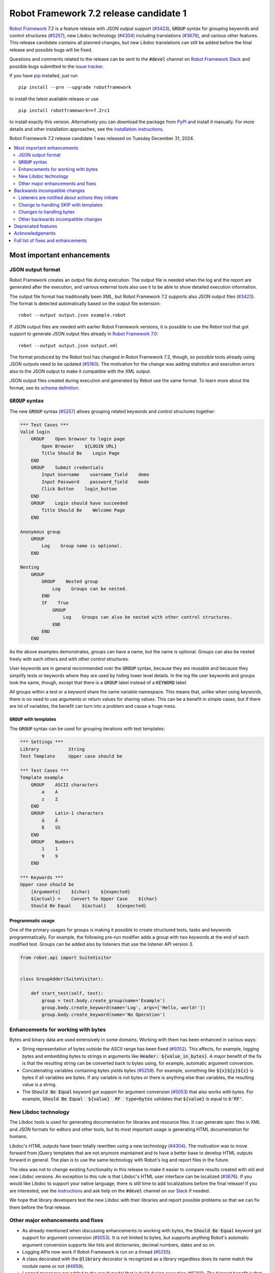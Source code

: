 =======================================
Robot Framework 7.2 release candidate 1
=======================================

.. default-role:: code

`Robot Framework`_ 7.2 is a feature release with JSON output support (`#3423`_),
`GROUP` syntax for grouping keywords and control structures (`#5257`_), new
Libdoc technology (`#4304`_) including translations (`#3676`_), and various
other features. This release candidate contains all planned changes, but new
Libdoc translations can still be added before the final release and possible
bugs will be fixed.

Questions and comments related to the release can be sent to the `#devel`
channel on `Robot Framework Slack`_ and possible bugs submitted to
the `issue tracker`_.

If you have pip_ installed, just run

::

   pip install --pre --upgrade robotframework

to install the latest available release or use

::

   pip install robotframework==7.2rc1

to install exactly this version. Alternatively you can download the package
from PyPI_ and install it manually. For more details and other installation
approaches, see the `installation instructions`_.

Robot Framework 7.2 release candidate 1 was released on Tuesday December 31, 2024.

.. _Robot Framework: http://robotframework.org
.. _Robot Framework Foundation: http://robotframework.org/foundation
.. _pip: http://pip-installer.org
.. _PyPI: https://pypi.python.org/pypi/robotframework
.. _issue tracker milestone: https://github.com/robotframework/robotframework/issues?q=milestone%3Av7.2
.. _issue tracker: https://github.com/robotframework/robotframework/issues
.. _robotframework-users: http://groups.google.com/group/robotframework-users
.. _Slack: http://slack.robotframework.org
.. _Robot Framework Slack: Slack_
.. _installation instructions: ../../INSTALL.rst

.. contents::
   :depth: 2
   :local:

Most important enhancements
===========================

JSON output format
------------------

Robot Framework creates an output file during execution. The output file is
needed when the log and the report are generated after the execution, and
various external tools also use it to be able to show detailed execution
information.

The output file format has traditionally been XML, but Robot Framework 7.2
supports also JSON output files (`#3423`_). The format is detected automatically
based on the output file extension::

    robot --output output.json example.robot

If JSON output files are needed with earlier Robot Framework versions, it is
possible to use the Rebot tool that got support to generate JSON output files
already in `Robot Framework 7.0`__::

    rebot --output output.json output.xml

The format produced by the Rebot tool has changed in Robot Framework 7.2,
though, so possible tools already using JSON outputs need to be updated (`#5160`_).
The motivation for the change was adding statistics and execution errors also
to the JSON output to make it compatible with the XML output.

JSON output files created during execution and generated by Rebot use the same
format. To learn more about the format, see its `schema definition`__.

__ https://github.com/robotframework/robotframework/blob/master/doc/releasenotes/rf-7.0.rst#json-result-format
__ https://github.com/robotframework/robotframework/tree/master/doc/schema#readme

`GROUP` syntax
--------------

The new `GROUP` syntax (`#5257`_) allows grouping related keywords and control
structures together:

.. sourcecode:: robotframework

    *** Test Cases ***
    Valid login
        GROUP    Open browser to login page
            Open Browser    ${LOGIN URL}
            Title Should Be    Login Page
        END
        GROUP    Submit credentials
            Input Username    username_field    demo
            Input Password    password_field    mode
            Click Button    login_button
        END
        GROUP    Login should have succeeded
            Title Should Be    Welcome Page
        END

    Anonymous group
        GROUP
            Log    Group name is optional.
        END

    Nesting
        GROUP
            GROUP    Nested group
                Log    Groups can be nested.
            END
            IF    True
                GROUP
                    Log    Groups can also be nested with other control structures.
                END
            END
        END

As the above examples demonstrates, groups can have a name, but the name is
optional. Groups can also be nested freely with each others and with other
control structures.

User keywords are in general recommended over the `GROUP` syntax, because
they are reusable and because they simplify tests or keywords where they are
used by hiding lower level details. In the log file user keywords and groups
look the same, though, except that there is a `GROUP` label instead of
a `KEYWORD` label.

All groups within a test or a keyword share the same variable namespace.
This means that, unlike when using keywords, there is no need to use arguments
or return values for sharing values. This can be a benefit in simple cases,
but if there are lot of variables, the benefit can turn into a problem and
cause a huge mess.

`GROUP` with templates
~~~~~~~~~~~~~~~~~~~~~~

The `GROUP` syntax can be used for grouping iterations with test templates:

.. sourcecode:: robotframework

    *** Settings ***
    Library           String
    Test Template     Upper case should be

    *** Test Cases ***
    Template example
        GROUP    ASCII characters
            a    A
            z    Z
        END
        GROUP    Latin-1 characters
            ä    Ä
            ß    SS
        END
        GROUP    Numbers
            1    1
            9    9
        END

    *** Keywords ***
    Upper case should be
        [Arguments]    ${char}    ${expected}
        ${actual} =    Convert To Upper Case    ${char}
        Should Be Equal    ${actual}    ${expected}

Programmatic usage
~~~~~~~~~~~~~~~~~~

One of the primary usages for groups is making it possible to create structured
tests, tasks and keywords programmatically. For example, the following pre-run
modifier adds a group with two keywords at the end of each modified test. Groups
can be added also by listeners that use the listener API version 3.

.. sourcecode:: python

    from robot.api import SuiteVisitor


    class GroupAdder(SuiteVisitor):

        def start_test(self, test):
            group = test.body.create_group(name='Example')
            group.body.create_keyword(name='Log', args=['Hello, world!'])
            group.body.create_keyword(name='No Operation')

Enhancements for working with bytes
-----------------------------------

Bytes and binary data are used extensively in some domains. Working with them
has been enhanced in various ways:

- String representation of bytes outside the ASCII range has been fixed (`#5052`_).
  This affects, for example, logging bytes and embedding bytes to strings in
  arguments like `Header: ${value_in_bytes}`. A major benefit of the fix is that
  the resulting string can be converted back to bytes using, for example, automatic
  argument conversion.

- Concatenating variables containing bytes yields bytes (`#5259`_). For example,
  something like `${x}${y}${z}` is bytes if all variables are bytes. If any variable
  is not bytes or there is anything else than variables, the resulting value is
  a string.

- The `Should Be Equal` keyword got support for argument conversion (`#5053`_) that
  also works with bytes. For example,
  `Should Be Equal  ${value}  RF  type=bytes` validates that
  `${value}` is equal to `b'RF'`.

New Libdoc technology
---------------------

The Libdoc tools is used for generating documentation for libraries and resource
files. It can generate spec files in XML and JSON formats for editors and other
tools, but its most important usage is generating HTML documentation for humans.

Libdoc's HTML outputs have been totally rewritten using a new technology (`#4304`_).
The motivation was to move forward from jQuery templates that are not anymore
maintained and to have a better base to develop HTML outputs forward in general.
The plan is to use the same technology with Robot's log and report files in the
future.

The idea was not to change existing functionality in this release to make it
easier to compare results created with old and new Libdoc versions. An exception
to this rule is that Libdoc's HTML user interface can be localized (`#3676`_).
If you would like Libdoc to support your native language, there is still time
to add localizations before the final release! If you are interested, see
the instructions__ and ask help on the `#devel` channel on our Slack_ if needed.

We hope that library developers test the new Libdoc with their libraries and
report possible problems so that we can fix them before the final release.

__ https://github.com/robotframework/robotframework/tree/master/src/web#readme

Other major enhancements and fixes
----------------------------------

- As already mentioned when discussing enhancements to working with bytes,
  the `Should Be Equal` keyword got support for argument conversion (`#5053`_).
  It is not limited to bytes, but supports anything Robot's automatic argument
  conversion supports like lists and dictionaries, decimal numbers, dates and so on.

- Logging APIs now work if Robot Framework is run on a thread (`#5255`_).

- A class decorated with the `@library` decorator is recognized as a library
  regardless does its name match the module name or not (`#4959`_).

- Logged messages are added to the result model that is build during execution
  (`#5260`_). The biggest benefit is that messages are now available to listeners
  inspecting the model.

Backwards incompatible changes
==============================

We try to avoid backwards incompatible changes in general and limit bigger
changes to major releases. There are, however, some backwards incompatible
changes in this release, but they should affect only very few users.

Listeners are notified about actions they initiate
--------------------------------------------------

Earlier if a listener executed a keyword using `BuiltIn.run_keyword` or logged
something, listeners were not notified about these events. This meant that
listeners could not react to all actions that occurred during execution and
that the model build during execution did not match information listeners got.

The aforementioned problem has now been fixed and listeners are notified about
all keywords and messages (`#5268`_). This should not typically cause problems,
but there is a possibility for recursion if a listener does something
after it gets a notification about an action it initiated.

Change to handling SKIP with templates
--------------------------------------

Earlier when a templated test had multiple iterations and one of the iterations
was skipped, the test was stopped and it got the SKIP status. Possible remaining
iterations were not executed and possible earlier failures were ignored.
This behavior was inconsistent compared to how failures are handled, because
if there are failures, all iterations are executed anyway.

Nowadays all iterations are executed even if one or more of them is skipped
(`#4426`_). The aggregated result of a templated test with multiple iterations is:

- FAIL if any of the iterations failed.
- PASS if there were no failures and at least one iteration passed.
- SKIP if all iterations were skipped.

Changes to handling bytes
-------------------------

As discussed above, `working with bytes`__ has been enhanced so that
string representation for bytes outside ASCII range has been fixed (`#5052`_)
and concatenating variables containing bytes yields bytes (`#5259`_).
Both of these are useful enhancements, but users depending on the old
behavior need to update their tests or tasks.

__ `Enhancements for working with bytes`_

Other backwards incompatible changes
------------------------------------

- JSON output format produced by Rebot has changed (`#5160`_).
- Source distribution format has been changed from `zip` to `tag.gz`. The reason
  is that the Python source distributions format has been standardized to `tar.gz`
  by `PEP 625 <https://peps.python.org/pep-0625/>`__ (`#5296`_).
- Messages in JSON results have an `html` attribute only if its value is `True` (`#5216`_).
- Module is not used as a library if it contains a class decorated with the
  `@library` decorator (`#4959`_).

Deprecated features
===================

Robot Framework 7.2 deprecates using a literal value like `-tag` for creating
tags starting with a hyphen using the `Test Tags` setting (`#5252`_). In the
future this syntax will be used for removing tags set in higher level suite
initialization files, similarly as the `-tag` syntax can nowadays be used with
the `[Tags]` setting. If tags starting with a hyphen are needed, it is possible
to use the escaped format like `\-tag` to create them.

Acknowledgements
================

Robot Framework development is sponsored by the `Robot Framework Foundation`_
and its over 60 member organizations. If your organization is using Robot Framework
and benefiting from it, consider joining the foundation to support its
development as well.

Robot Framework 7.0 team funded by the foundation consisted of `Pekka Klärck`_ and
`Janne Härkönen <https://github.com/yanne>`_. Janne worked only part-time and was
mainly responsible on Libdoc enhancements. In addition to work done by them, the
community has provided some great contributions:

- `René <https://github.com/Snooz82>`__ provided a pull request to implement
  the `GROUP`  syntax (`#5257`_).

- `Lajos Olah <https://github.com/olesz>`__ enhanced how the SKIP status works
  when using templates with multiple iterations (`#4426`_).

- `Marcin Gmurczyk <https://github.com/MarcinGmurczyk>`__ made it possible to
  ignore order in values when comparing dictionaries (`#5007`_).

- `Mohd Maaz Usmani <https://github.com/m-usmani>`__ added support to control
  the separator when appending to an existing value using `Set Suite Metadata`,
  `Set Test Documentation` and other such keywords (`#5215`_).

- `Luis Carlos <https://github.com/martinezlc99>`__ added explicit public API
  to the `robot.api.parsing` module (`#5245`_).

- `Theodore Georgomanolis <https://github.com/theodore86>`__ fixed `logging`
  module usage so that the original log level is restored after execution (`#5262`_).

Big thanks to Robot Framework Foundation, to community members listed above, and to
everyone else who has tested preview releases, submitted bug reports, proposed
enhancements, debugged problems, or otherwise helped with Robot Framework 7.2
development.

| `Pekka Klärck <https://github.com/pekkaklarck>`_
| Robot Framework lead developer

Full list of fixes and enhancements
===================================

.. list-table::
    :header-rows: 1

    * - ID
      - Type
      - Priority
      - Summary
      - Added
    * - `#3423`_
      - enhancement
      - critical
      - Support JSON output files as part of execution
      - beta 1
    * - `#3676`_
      - enhancement
      - critical
      - Libdoc localizations
      - beta 1
    * - `#4304`_
      - enhancement
      - critical
      - New technology for Libdoc HTML outputs
      - beta 1
    * - `#5052`_
      - bug
      - high
      - Invalid string representation for bytes outside ASCII range
      - beta 1
    * - `#5167`_
      - bug
      - high
      - Crash if listener executes library keyword in `end_test` in the dry-run mode
      - beta 1
    * - `#5255`_
      - bug
      - high
      - Logging APIs do not work if Robot Framework is run on thread
      - beta 1
    * - `#4959`_
      - enhancement
      - high
      - Recognize library classes decorated with `@library` decorator regardless their name
      - beta 1
    * - `#5053`_
      - enhancement
      - high
      - Support argument conversion with `Should Be Equal`
      - beta 1
    * - `#5160`_
      - enhancement
      - high
      - Add execution errors and statistics to JSON output generated by Rebot
      - beta 1
    * - `#5257`_
      - enhancement
      - high
      - `GROUP` syntax for grouping keywords and control structures
      - beta 1
    * - `#5260`_
      - enhancement
      - high
      - Add log messages to result model that is build during execution and available to listeners
      - beta 1
    * - `#5170`_
      - bug
      - medium
      - Failure in suite setup initiates exit-on-failure even if all tests have skip-on-failure active
      - beta 1
    * - `#5245`_
      - bug
      - medium
      - `robot.api.parsing` doesn't have properly defined public API
      - beta 1
    * - `#5254`_
      - bug
      - medium
      - Libdoc performance degradation starting from RF 6.0
      - beta 1
    * - `#5262`_
      - bug
      - medium
      - `logging` module log level is not restored after execution
      - beta 1
    * - `#5266`_
      - bug
      - medium
      - Messages logged by `start_test` and `end_test` listener methods are ignored
      - beta 1
    * - `#5268`_
      - bug
      - medium
      - Listeners are not notified about actions they initiate
      - beta 1
    * - `#5269`_
      - bug
      - medium
      - Recreating control structure results from JSON fails if they have messages mixed with iterations/branches
      - beta 1
    * - `#5274`_
      - bug
      - medium
      - Problems with recommentation to use `$var` syntax if expression evaluation fails
      - beta 1
    * - `#5282`_
      - bug
      - medium
      - `lineno` of keywords executed by `Run Keyword` variants is `None` in dry-run
      - beta 1
    * - `#5289`_
      - bug
      - medium
      - Status of library keywords that are executed in dry-run is `NOT RUN`
      - beta 1
    * - `#4426`_
      - enhancement
      - medium
      - All iterations of templated tests should be executed even if one is skipped
      - beta 1
    * - `#5007`_
      - enhancement
      - medium
      - Collections: Support ignoring order in values when comparing dictionaries
      - beta 1
    * - `#5215`_
      - enhancement
      - medium
      - Support controlling separator when appending current value using `Set Suite Metadata`, `Set Test Documentation` and other such keywords
      - beta 1
    * - `#5219`_
      - enhancement
      - medium
      - Support stopping execution using `robot:exit-on-failure` tag
      - beta 1
    * - `#5223`_
      - enhancement
      - medium
      - Allow setting variables with TEST scope in suite setup/teardown (not visible for tests or child suites)
      - beta 1
    * - `#5235`_
      - enhancement
      - medium
      - Document that `Get Variable Value` and `Variable Should (Not) Exist` do not support named-argument syntax
      - beta 1
    * - `#5242`_
      - enhancement
      - medium
      - Support inline flags for configuring custom embedded argument patterns
      - beta 1
    * - `#5251`_
      - enhancement
      - medium
      - Allow listeners to remove log messages by setting them to `None`
      - beta 1
    * - `#5252`_
      - enhancement
      - medium
      - Deprecate setting tags starting with a hyphen like `-tag` in `Test Tags`
      - beta 1
    * - `#5259`_
      - enhancement
      - medium
      - Concatenating variables containing bytes should yield bytes
      - beta 1
    * - `#5264`_
      - enhancement
      - medium
      - If test is skipped using `--skip` or `--skip-on-failure`, show used tags in test's message
      - beta 1
    * - `#5272`_
      - enhancement
      - medium
      - Enhance recursion detection
      - beta 1
    * - `#5292`_
      - enhancement
      - medium
      - `robot:skip` and `robot:exclude` tags do not support variables
      - beta 1
    * - `#5296`_
      - enhancement
      - medium
      - Change source distribution format from deprecated `zip` to `tag.gz`
      - rc 1
    * - `#5202`_
      - bug
      - low
      - Per-fle language configuration fails if there are two or more spaces after `Language:` prefix
      - beta 1
    * - `#5267`_
      - bug
      - low
      - Message passed to `log_message` listener method has wrong type
      - beta 1
    * - `#5276`_
      - bug
      - low
      - Templates should be explicitly prohibited with WHILE
      - beta 1
    * - `#5283`_
      - bug
      - low
      - Documentation incorrectly claims that `--tagdoc` documentation supports HTML formatting
      - beta 1
    * - `#5288`_
      - bug
      - low
      - `Message.id` broken if parent is not `Keyword` or `ExecutionErrors`
      - beta 1
    * - `#5295`_
      - bug
      - low
      - Duplicate test name detection does not take variables into account
      - beta 1
    * - `#5155`_
      - enhancement
      - low
      - Document where `log-<index>.js` files created by `--splitlog` are saved
      - beta 1
    * - `#5216`_
      - enhancement
      - low
      - Include `Message.html` in JSON results only if it is `True`
      - beta 1
    * - `#5238`_
      - enhancement
      - low
      - Document return codes in `--help`
      - beta 1
    * - `#5286`_
      - enhancement
      - low
      - Add suite and test `id` to JSON result model
      - beta 1
    * - `#5287`_
      - enhancement
      - low
      - Add `type` attribute to `TestSuite` and `TestCase` objects
      - beta 1

Altogether 46 issues. View on the `issue tracker <https://github.com/robotframework/robotframework/issues?q=milestone%3Av7.2>`__.

.. _#3423: https://github.com/robotframework/robotframework/issues/3423
.. _#3676: https://github.com/robotframework/robotframework/issues/3676
.. _#4304: https://github.com/robotframework/robotframework/issues/4304
.. _#5052: https://github.com/robotframework/robotframework/issues/5052
.. _#5167: https://github.com/robotframework/robotframework/issues/5167
.. _#5255: https://github.com/robotframework/robotframework/issues/5255
.. _#4959: https://github.com/robotframework/robotframework/issues/4959
.. _#5053: https://github.com/robotframework/robotframework/issues/5053
.. _#5160: https://github.com/robotframework/robotframework/issues/5160
.. _#5257: https://github.com/robotframework/robotframework/issues/5257
.. _#5260: https://github.com/robotframework/robotframework/issues/5260
.. _#5170: https://github.com/robotframework/robotframework/issues/5170
.. _#5245: https://github.com/robotframework/robotframework/issues/5245
.. _#5254: https://github.com/robotframework/robotframework/issues/5254
.. _#5262: https://github.com/robotframework/robotframework/issues/5262
.. _#5266: https://github.com/robotframework/robotframework/issues/5266
.. _#5268: https://github.com/robotframework/robotframework/issues/5268
.. _#5269: https://github.com/robotframework/robotframework/issues/5269
.. _#5274: https://github.com/robotframework/robotframework/issues/5274
.. _#5282: https://github.com/robotframework/robotframework/issues/5282
.. _#5289: https://github.com/robotframework/robotframework/issues/5289
.. _#4426: https://github.com/robotframework/robotframework/issues/4426
.. _#5007: https://github.com/robotframework/robotframework/issues/5007
.. _#5215: https://github.com/robotframework/robotframework/issues/5215
.. _#5219: https://github.com/robotframework/robotframework/issues/5219
.. _#5223: https://github.com/robotframework/robotframework/issues/5223
.. _#5235: https://github.com/robotframework/robotframework/issues/5235
.. _#5242: https://github.com/robotframework/robotframework/issues/5242
.. _#5251: https://github.com/robotframework/robotframework/issues/5251
.. _#5252: https://github.com/robotframework/robotframework/issues/5252
.. _#5259: https://github.com/robotframework/robotframework/issues/5259
.. _#5264: https://github.com/robotframework/robotframework/issues/5264
.. _#5272: https://github.com/robotframework/robotframework/issues/5272
.. _#5292: https://github.com/robotframework/robotframework/issues/5292
.. _#5296: https://github.com/robotframework/robotframework/issues/5296
.. _#5202: https://github.com/robotframework/robotframework/issues/5202
.. _#5267: https://github.com/robotframework/robotframework/issues/5267
.. _#5276: https://github.com/robotframework/robotframework/issues/5276
.. _#5283: https://github.com/robotframework/robotframework/issues/5283
.. _#5288: https://github.com/robotframework/robotframework/issues/5288
.. _#5295: https://github.com/robotframework/robotframework/issues/5295
.. _#5155: https://github.com/robotframework/robotframework/issues/5155
.. _#5216: https://github.com/robotframework/robotframework/issues/5216
.. _#5238: https://github.com/robotframework/robotframework/issues/5238
.. _#5286: https://github.com/robotframework/robotframework/issues/5286
.. _#5287: https://github.com/robotframework/robotframework/issues/5287
